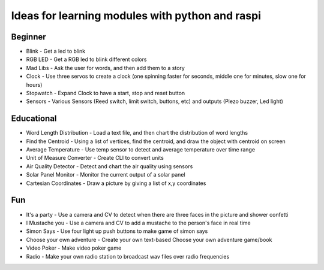 Ideas for learning modules with python and raspi
================================================

Beginner
--------
+ Blink - Get a led to blink
+ RGB LED - Get a RGB led to blink different colors
+ Mad Libs - Ask the user for words, and then add them to a story
+ Clock - Use three servos to create a clock (one spinning faster for seconds, middle one for minutes, slow one for hours)
+ Stopwatch - Expand Clock to have a start, stop and reset button
+ Sensors - Various Sensors (Reed switch, limit switch, buttons, etc) and outputs (Piezo buzzer, Led light)


Educational
-----------
+ Word Length Distribution - Load a text file, and then chart the distribution of word lengths
+ Find the Centroid - Using a list of vertices, find the centroid, and draw the object with centroid on screen
+ Average Temperature - Use temp sensor to detect and average temperature over time range
+ Unit of Measure Converter - Create CLI to convert units
+ Air Quality Detector - Detect and chart the air quality using sensors
+ Solar Panel Monitor - Monitor the current output of a solar panel
+ Cartesian Coordinates - Draw a picture by giving a list of x,y coordinates



Fun
----
+ It's a party - Use a camera and CV to detect when there are three faces in the picture and shower confetti
+ I Mustache you - Use a camera and CV to add a mustache to the person's face in real time
+ Simon Says - Use four light up push buttons to make game of simon says
+ Choose your own adventure - Create your own text-based Choose your own adventure game/book
+ Video Poker - Make video poker game
+ Radio - Make your own radio station to broadcast wav files over radio frequencies